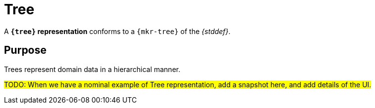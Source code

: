 = Tree

A *`{tree}` representation* conforms to a `{mkr-tree}` of the _{stddef}_.

== Purpose

Trees represent domain data in a hierarchical manner.

#TODO: When we have a nominal example of Tree representation, add a snapshot here, and add details of the UI.#
